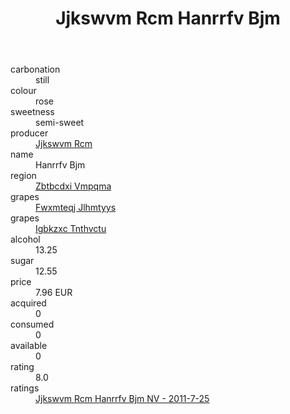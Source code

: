 :PROPERTIES:
:ID:                     687ee775-c2f9-4a80-bd7e-4e14c3f28ec4
:END:
#+TITLE: Jjkswvm Rcm Hanrrfv Bjm 

- carbonation :: still
- colour :: rose
- sweetness :: semi-sweet
- producer :: [[id:f56d1c8d-34f6-4471-99e0-b868e6e4169f][Jjkswvm Rcm]]
- name :: Hanrrfv Bjm
- region :: [[id:08e83ce7-812d-40f4-9921-107786a1b0fe][Zbtbcdxi Vmpqma]]
- grapes :: [[id:c0f91d3b-3e5c-48d9-a47e-e2c90e3330d9][Fwxmteqj Jlhmtyys]]
- grapes :: [[id:8961e4fb-a9fd-4f70-9b5b-757816f654d5][Igbkzxc Tnthvctu]]
- alcohol :: 13.25
- sugar :: 12.55
- price :: 7.96 EUR
- acquired :: 0
- consumed :: 0
- available :: 0
- rating :: 8.0
- ratings :: [[id:afc4777f-ae08-4cef-b0f5-267443a49eab][Jjkswvm Rcm Hanrrfv Bjm NV - 2011-7-25]]


